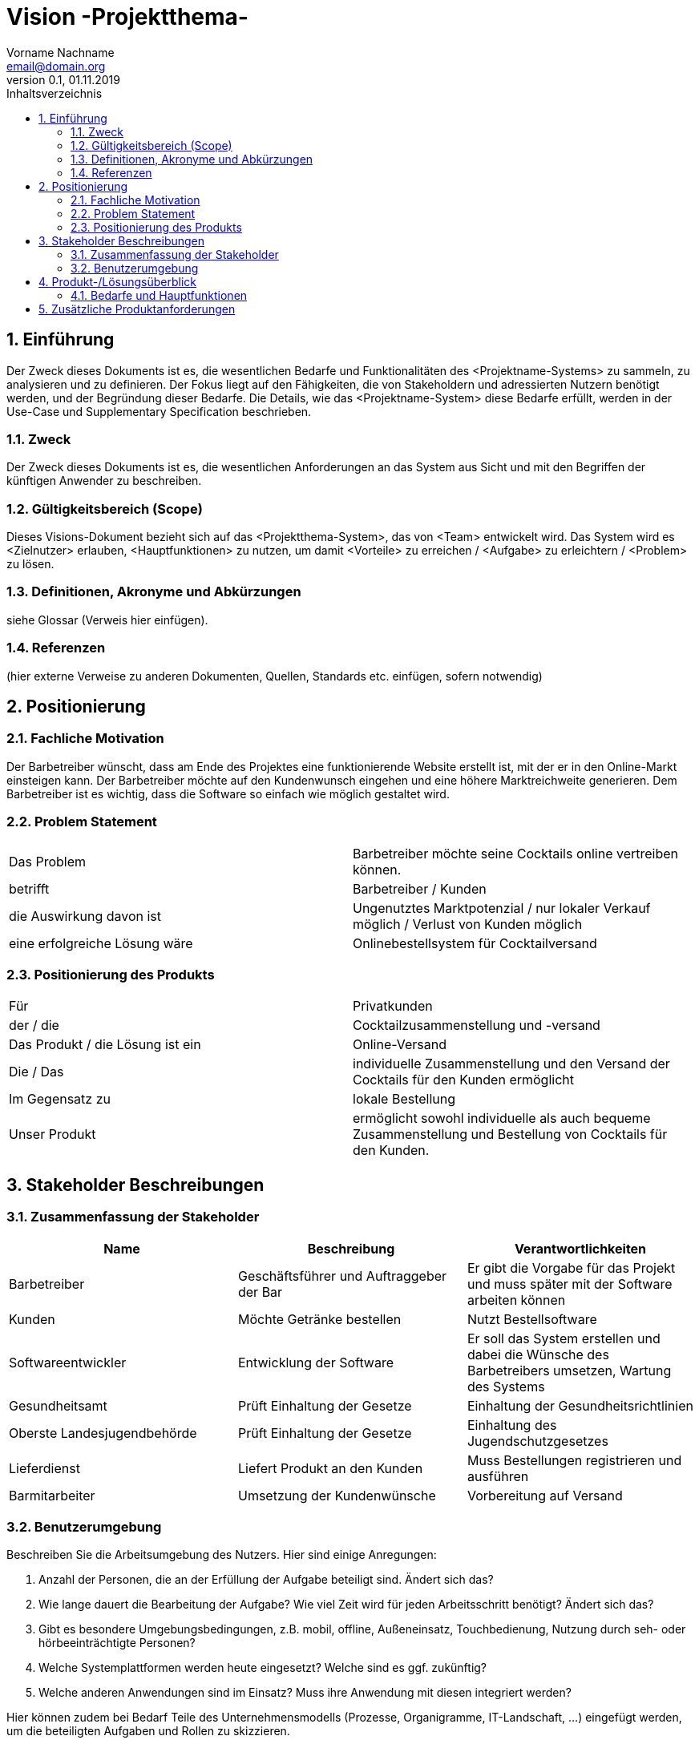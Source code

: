= Vision -Projektthema-
Vorname Nachname <email@domain.org> 
0.1, 01.11.2019 
:toc: 
:toc-title: Inhaltsverzeichnis
:sectnums:
// Platzhalter für weitere Dokumenten-Attribute 



== Einführung
Der Zweck dieses Dokuments ist es, die wesentlichen Bedarfe und Funktionalitäten des <Projektname-Systems> zu sammeln, zu analysieren und zu definieren. Der Fokus liegt auf den Fähigkeiten, die von Stakeholdern und adressierten Nutzern benötigt werden, und der Begründung dieser Bedarfe. Die  Details, wie das <Projektname-System> diese Bedarfe erfüllt, werden in der Use-Case und Supplementary Specification beschrieben.

=== Zweck
Der Zweck dieses Dokuments ist es, die wesentlichen Anforderungen an das System aus Sicht und mit den Begriffen der künftigen Anwender zu beschreiben.

=== Gültigkeitsbereich (Scope)
Dieses Visions-Dokument bezieht sich auf das <Projektthema-System>, das von <Team> entwickelt wird. Das System wird es <Zielnutzer> erlauben, <Hauptfunktionen> zu nutzen, um damit <Vorteile> zu erreichen / <Aufgabe> zu erleichtern / <Problem> zu lösen.

=== Definitionen, Akronyme und Abkürzungen
siehe Glossar (Verweis hier einfügen).

=== Referenzen
(hier externe Verweise zu anderen Dokumenten, Quellen, Standards etc. einfügen, sofern notwendig)

== Positionierung
=== Fachliche Motivation
//Erläutern Sie kurz den Hintergrund, in dem das Projekt angesiedelt ist. Welches Problem soll gelöst werden, wie ist es entstanden? Welche Verbesserung wird angestrebt. Achten Sie darauf, eine fachliche (organisatorische, betriebswirtschaftliche) Perspektive einzunehmen.

Der Barbetreiber wünscht, dass am Ende des Projektes eine funktionierende Website erstellt ist, mit der er in den Online-Markt einsteigen kann.
Der Barbetreiber möchte auf den Kundenwunsch eingehen und eine höhere Marktreichweite generieren. 
Dem Barbetreiber ist es wichtig, dass die Software so einfach wie möglich gestaltet wird.

===	Problem Statement
//Stellen Sie zusammenfassend das Problem dar, das mit diesem Projekt gelöst werden soll. Das folgende Format kann dazu verwendet werden:

|===
|Das Problem |	Barbetreiber möchte seine Cocktails online vertreiben können.
|betrifft |	Barbetreiber / Kunden
|die Auswirkung davon ist |	Ungenutztes Marktpotenzial / nur lokaler Verkauf möglich / Verlust von Kunden möglich
|eine erfolgreiche Lösung wäre |	Onlinebestellsystem für Cocktailversand
|===

// Beispiel
// |===
// |Das Problem | aktuelle Informationen zum Stundenplan und Noten einfach zu erhalten
// |betrifft |	Studierende der HTW Dresden
// |die Auswirkung davon ist |	umständliche und aufwändige Suche nach Noten, Zeiten und Räumen
// |eine erfolgreiche Lösung wäre |	die Zusammenführung und benutzer-individuelle Darstellung auf einem mobilen Endgerät
// |===

=== Positionierung des Produkts 
//Ein Positionierung des Produkts beschreibt das Einsatzziel der Anwendung und die Bedeutung das Projekts an alle beteiligten Mitarbeiter.

//Geben Sie in knapper Form übersichtsartig die Positionierung der angestrebten Lösung im Vergleich zu verfügbaren Alternativen dar. Das folgende Format kann dazu verwendet werden:

|===
|Für|   Privatkunden
|der / die|	Cocktailzusammenstellung und -versand
|Das Produkt / die Lösung ist ein | Online-Versand
|Die / Das	|individuelle Zusammenstellung und den Versand der Cocktails für den Kunden ermöglicht
|Im Gegensatz zu	|lokale Bestellung
|Unser Produkt|	ermöglicht sowohl individuelle als auch bequeme Zusammenstellung und Bestellung von Cocktails für den Kunden.
|===


//Beispiel Produkt:
//|===
//|Für|	Studierende der HTW
//|die|	die ihren Studienalltag effizienter organisieren möchten
//|Das Produkt ist eine | mobile App für Smartphones
//|Die 	| für den Nutzer Informationen zum Stundenplan und Noten darstellt
//|Im Gegensatz zu	| Stundenplänen der Website und HIS-Noteneinsicht
//|Unser Produkt| zeigt nur die für den Nutzer relevanten Informationen komfortabel auf dem Smartphone an.
//|===

==	Stakeholder Beschreibungen
===	Zusammenfassung der Stakeholder 

[%header]
|===
|Name|	Beschreibung	| Verantwortlichkeiten
|Barbetreiber	| Geschäftsführer und Auftraggeber der Bar	|Er gibt die Vorgabe für das Projekt und muss später mit der Software arbeiten können|Kunden|Möchte Getränke bestellen|Nutzt Bestellsoftware|Softwareentwickler|Entwicklung der Software|Er soll das System erstellen und dabei die Wünsche des Barbetreibers umsetzen, Wartung des Systems|Gesundheitsamt|Prüft Einhaltung der Gesetze|Einhaltung der Gesundheitsrichtlinien|Oberste Landesjugendbehörde|Prüft Einhaltung der Gesetze|Einhaltung des Jugendschutzgesetzes|Lieferdienst|Liefert Produkt an den Kunden|Muss Bestellungen registrieren und ausführen|Barmitarbeiter|Umsetzung der Kundenwünsche|Vorbereitung auf Versand|
|===

===	Benutzerumgebung
Beschreiben Sie die Arbeitsumgebung des Nutzers. Hier sind einige Anregungen:

//Zutreffendes angeben, nicht zutreffendes streichen oder auskommentieren
. Anzahl der Personen, die an der Erfüllung der Aufgabe beteiligt sind. Ändert sich das?
. Wie lange dauert die Bearbeitung der Aufgabe? Wie viel Zeit wird für jeden Arbeitsschritt benötigt? Ändert sich das?
. Gibt es besondere Umgebungsbedingungen, z.B. mobil, offline, Außeneinsatz, Touchbedienung, Nutzung durch seh- oder hörbeeinträchtigte Personen?
. Welche Systemplattformen werden heute eingesetzt? Welche sind es ggf. zukünftig?
. Welche anderen Anwendungen sind im Einsatz? Muss ihre Anwendung mit diesen integriert werden?

Hier können zudem bei Bedarf Teile des Unternehmensmodells (Prozesse, Organigramme, IT-Landschaft, ...) eingefügt werden, um die beteiligten Aufgaben und Rollen zu skizzieren.

==	Produkt-/Lösungsüberblick
===	Bedarfe und Hauptfunktionen
//Vermeiden Sie Angaben zum Entwurf. Nennen wesentliche Features (Produktmerkmale) auf allgemeiner Ebene. Fokussieren Sie sich auf die benötigten Fähigkeiten des Systems und warum (nicht wie!) diese realisiert werden sollen. Geben Sie die von den Stakeholdern vorgegebenen Prioritäten und das geplante Release für die Veröffentlichung der Features an.

[%header]
|===
|Bedarf|	Priorität|	Features|	Geplantes Release
|Bestellung|hoch|diverse Zusammenstellungen|morgen|Versand|hoch|Bereitstellung der für die Lieferung wichtigen Daten|gestern|Werbung|niedrig|Spammails|heute|Kundenkonto|mittel|Rabatte|-
|===
			

== Zusätzliche Produktanforderungen
//Zutreffendes angeben, nicht zutreffendes streichen oder auskommentieren
Hinweise:
. Führen Sie die wesentlichen anzuwendenden Standards, Hardware oder andere Plattformanforderungen, Leistungsanforderungen und Umgebungsanforderungen auf
. Definieren Sie grob die Qualitätsanforderungen für Leistung, Robustheit, Ausfalltoleranz, Benutzbarkeit und ähnliche Merkmale, die nicht von den genannten Features erfasst werden.
. Notieren Sie alle Entwurfseinschränkungen, externe Einschränkungen, Annahmen oder andere Abhängigkeiten, die wenn Sie geändert werden, das Visions-Dokument beeinflussen. Ein Beispiel wäre die Annahme, dass ein bestimmtes Betriebssystem für die vom System erforderliche Hardware verfügbar ist. Ist das Betriebssystem nicht verfügbar, muss das Visions-Dokument angepasst werden.
. Definieren Sie alle Dokumentationsanforderugen, inkl. Benutzerhandbücher, Onlinehilfe, Installations-, Kennzeichnungs- und Auslieferungsanforderungen-
. Definieren Sie die Priorität für diese zusätzlichen Produktanforderungen. Ergänzen Sie, falls sinnvoll, Angaben zu Stabilität, Nutzen, Aufwand und Risiko für diese Anforderungen.

[%header]
|===
|Anforderung|	Priorität|	Geplantes Release
|Benutzbarkeit (max. 5 Klicks von Startseite zur Bestellung)|hoch|-|Transparenz (Warenkorb immer einsehbar)|hoch|-|Schutz vor Betrug|hoch|-|Hohe Bildqualität|mittel|-|
|===
		

